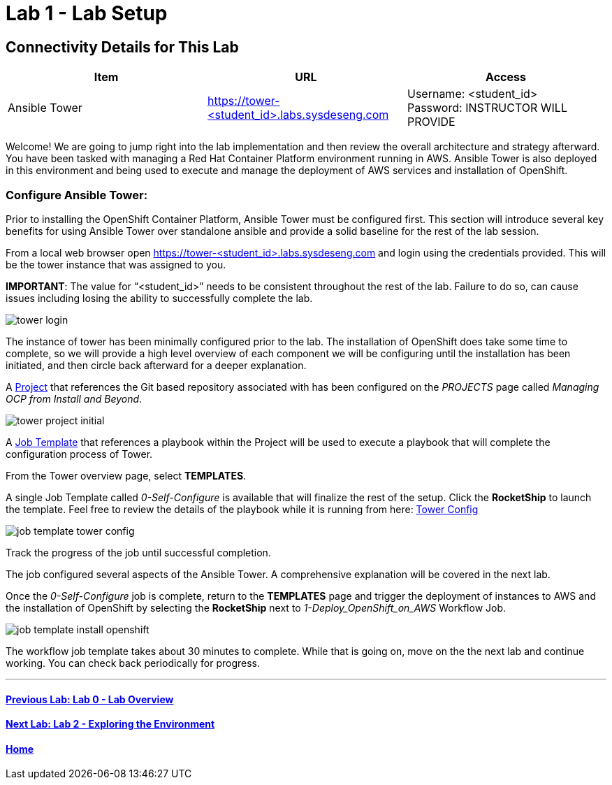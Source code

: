 = Lab 1 - Lab Setup

== Connectivity Details for This Lab

[options="header"]
|======================
| *Item* | *URL* | *Access*
| Ansible Tower|
link:https://tower-<student_id>.labs.sysdeseng.com[https://tower-<student_id>.labs.sysdeseng.com] |
Username: <student_id> +
Password: INSTRUCTOR WILL PROVIDE
|======================

Welcome! We are going to jump right into the lab implementation and then review the overall architecture and strategy afterward. You have been tasked with managing a Red Hat Container Platform environment running in AWS. Ansible Tower is also deployed in this environment and being used to execute and manage the deployment of AWS services and installation of OpenShift.

=== Configure Ansible Tower:

Prior to installing the OpenShift Container Platform, Ansible Tower must be configured first. This section will introduce several key benefits for using Ansible Tower over standalone ansible and provide a solid baseline for the rest of the lab session. 

From a local web browser open https://tower-<student_id>.labs.sysdeseng.com[https://tower-<student_id>.labs.sysdeseng.com] and login using the credentials provided. This will be the tower instance that was assigned to you.

**IMPORTANT**: The value for “<student_id>” needs to be consistent throughout the rest of the lab. Failure to do so, can cause issues including losing the ability to successfully complete the lab.

image::images/tower-login.png[]

The instance of tower has been minimally configured prior to the lab. The installation of OpenShift does take some time to complete, so we will provide a high level overview of each component we will be configuring until the installation has been initiated, and then circle back afterward for a deeper explanation. 

A link:http://docs.ansible.com/ansible-tower/latest/html/userguide/projects.html[Project] that references the Git based repository associated with has been configured on the _PROJECTS_ page called _Managing OCP from Install and Beyond_. 

image::images/tower-project-initial.png[]

A link:http://docs.ansible.com/ansible-tower/latest/html/userguide/job_templates.html[Job Template] that references a playbook within the Project will be used to execute a playbook that will complete the configuration process of Tower.

From the Tower overview page, select **TEMPLATES**.

A single Job Template called _0-Self-Configure_ is available that will finalize the rest of the setup. Click the **RocketShip** to launch the template. Feel free to review the details of the playbook while it is running from here: link:https://github.com/sabre1041/managing-ocp-install-beyond/tree/rhte/roles/tower_config/tasks[Tower Config]

image::images/job-template-tower-config.png[]

Track the progress of the job until successful completion. 

The job configured several aspects of the Ansible Tower. A comprehensive explanation will be covered in the next lab. 

Once the _0-Self-Configure_ job is complete, return to the **TEMPLATES** page and trigger the deployment of instances to AWS and the installation of OpenShift by selecting the **RocketShip** next to _1-Deploy_OpenShift_on_AWS_ Workflow Job.

image::images/job-template-install-openshift.png[]

The workflow job template takes about 30 minutes to complete. While that is going on, move on the the next lab and continue working. You can check back periodically for progress.

'''

==== <<../lab0/lab0.adoc#lab0,Previous Lab: Lab 0 - Lab Overview>>
==== <<../lab2/lab2.adoc#lab2,Next Lab: Lab 2 - Exploring the Environment>>
==== <<../../README.adoc#lab1,Home>>

